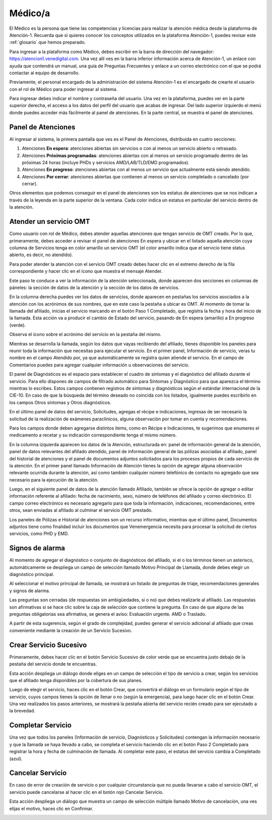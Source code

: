 Médico/a
========

El Médico es la persona que tiene las competencias y licencias para realizar la 
atención médica desde la plataforma de Atención-1. Recuerda que si quieres conocer 
los conceptos utilizados en la plataforma Atención-1, puedes revisar este :ref:`glosario` 
que hemos preparado.

Para ingresar a la plataforma como Médico, debes escribir en la barra de dirección 
del navegador: https://atencion1.venedigital.com. Una vez allí ves en la barra 
inferior información acerca de Atención-1, un enlace con ayuda que contendrá un 
manual, una guía de Preguntas Frecuentes y enlace a un correo electrónico con el 
que se podrá contactar al equipo de desarrollo.

Previamente, el personal encargado de la administración del sistema Atención-1 
es el encargado de crearte el usuario con el rol de Médico para poder ingresar 
al sistema.

Para ingresar debes indicar el nombre y contraseña del usuario. Una vez en la 
plataforma, puedes ver en la parte superior derecha, el acceso a los datos del 
perfil del usuario que acabas de ingresar. Del lado superior izquierdo el menú 
donde puedes acceder más fácilmente al panel de atenciones. En la parte central, 
se muestra el panel de atenciones.

Panel de Atenciones
-------------------

Al ingresar al sistema, la primera pantalla que ves es el Panel de Atenciones, 
distribuida en cuatro secciones:

.. image:: ../images/Médico/MedicoPanelAtencionesGeneral1.png

.. image:: ../images/Médico/MedicoPanelAtencionesGeneral2.png

#. Atenciones **En espera**: atenciones abiertas sin servicios o con al menos un servicio abierto o retrasado.
#. Atenciones **Próximas programadas**: atenciones abiertas con al menos un servicio programado dentro de las próximas 24 horas (incluye PHDs y servicios AMD/LAB/TLD/EMD programados).
#. Atenciones **En progreso**: atenciones abiertas con al menos un servicio que actualmente está siendo atendido.
#. Atenciones **Por cerrar**: atenciones abiertas que contienen al menos un servicio completado o cancelado (por cerrar).

Otros elementos que podemos conseguir en el panel de atenciones son los estatus 
de atenciones que se nos indican a través de la leyenda en la parte superior de 
la ventana. Cada color indica un estatus en particular del servicio dentro de 
la atención.

Atender un servicio OMT
-----------------------

Como usuario con rol de Médico, debes atender aquellas atenciones que tengan 
servicio de OMT creado. Por lo que, primeramente, debes acceder a revisar el 
panel de atenciones En espera y ubicar en el listado aquella atención cuya 
columna de Servicios tenga en color amarillo un servicio OMT (el color amarillo 
indica que el servicio tiene status abierto, es decir, no atendido).

Para poder atender la atención con el servicio OMT creado debes hacer clic en 
el extremo derecho de la fila correspondiente y hacer clic en el ícono que muestra 
el mensaje Atender.

.. image:: ../images/Médico/MedicoAtenderAtencionOMT.png

Este paso te conduce a ver la información de la atención seleccionada, donde 
aparecen dos secciones en columnas de páneles: la sección de datos de la atención 
y la sección de los datos de servicios.

.. image:: ../images/Médico/MedicoAtencionOMT.png

En la columna derecha puedes ver los datos de servicios, donde aparecen en 
pestañas los servicios asociados a la atención con los acrónimos de sus nombres, 
que en este caso la pestaña a ubicar es OMT. 
Al momento de tomar la llamada del afiliado, inicias el servicio marcando 
en el botón Paso 1 Completado, que registra la fecha y hora del inicio de la llamada. 
Esta acción va a producir el cambio de Estado del servicio, pasando de En espera 
(amarillo) a En progreso (verde).

.. image:: ../images/Médico/MedicoInicioOMT.png

Observa el ícono sobre el acrónimo del servicio en la pestaña del mismo.

.. image:: ../images/Médico/MedicoProgresoOMT.png

Mientras se desarrolla la llamada, según los datos que vayas recibiendo del 
afiliado, tienes disponible los paneles para reunir toda la información que 
necesitas para ejecutar el servicio. En el primer panel, Información de servicio, 
veras tu nombre en el campo Atendido por, ya que automáticamente se registra 
quien atiende el servicio. En el campo de Comentarios puedes para agregar 
cualquier información u observaciones del servicio.

.. image:: ../images/Médico/MedicoInformacionServicio.png

El panel de Diagnósticos es el espacio para establecer el cuadro de síntomas 
y el diagnóstico del afiliado durante el servicio. Para ello dispones de 
campos de filtrado automático para Síntomas y Diagnóstico para que aparezca 
el término mientras lo escribes.  Estos campos contienen registros de síntomas 
y diagnósticos según el estándar internacional de la CIE-10. En caso de que la 
búsqueda del término deseado no coincida con los listados, igualmente puedes 
escribirlo en los campos Otros síntomas y Otros diagnósticos.

.. image:: ../images/Médico/MedicoDiagnosticoServicio.png

En el último panel de datos del servicio, Solicitudes, agregas el récipe e 
indicaciones, ingresas de ser necesario la solicitud de la realización de 
exámenes paraclínicos, alguna observación por tomar en cuenta y recomendaciones. 

.. image:: ../images/Médico/MedicoSolicitudes.png

Para los campos donde deben agregarse distintos items, como en Récipe e 
Indicaciones, te sugerimos que enumeres el medicamento a recetar y su 
indicación correspondiente tenga el mismo número.

.. image:: ../images/Médico/MedicoRecipesIndicaciones.png

En la columna izquierda aparecen los datos de la Atención, estructurada en: 
panel de información general de la atención, panel de datos relevantes del 
afiliado atendido, panel de información general de las pólizas asociadas al 
afiliado, panel del historial de atenciones y el panel de documentos adjuntos 
solicitados para los procesos propios de cada servicio de la atención.
En el primer panel llamado Información de Atención tienes la opción de agregar 
alguna observación relevante ocurrida durante la atención, así como también 
cualquier número telefónico de contacto no agregado que sea necesario para la 
ejecución de la atención.

.. image:: ../images/Médico/MedicoInformaciónAtencion.png

Luego, en el siguiente panel de datos de la atención llamado Afiliado, 
también se ofrece la opción de agregar o editar información referente al afiliado: 
fecha de nacimiento, sexo, número de teléfonos del afiliado y correo electrónico. 
El campo correo electrónico es necesario agregarlo para que toda la información, 
indicaciones, recomendaciones, entre otros, sean enviadas al afiliado al culminar 
el servicio OMT prestado.

.. image:: ../images/Médico/MedicoAfiliadoAtencion.png

Los paneles de Pólizas e Historial de atenciones son un recurso informativo, 
mientras que el último panel, Documentos adjuntos tiene como finalidad incluir 
los documentos que Venemergencia necesita para procesar la solicitud de ciertos 
servicios, como PHD y EMD. 

.. image:: ../images/Médico/MedicoPanelInfo.png

Signos de alarma
----------------

Al momento de agregar el diagnóstico o conjunto de diagnósticos del afiliado, 
si el o los términos tienen un asterisco, automáticamente se despliega un campo 
de selección llamado Motivo Principal de Llamada, donde debes elegir un diagnóstico principal.

.. image:: ../images/Médico/MedicoSignosAlarma.png

Al seleccionar el motivo principal de llamada, se mostrará un listado de preguntas 
de triaje, recomendaciones generales y signos de alarma. 

.. image:: ../images/Médico/MedicoPreguntas.png

.. image:: ../images/Médico/MedicoRecomendaciones.png

Las preguntas son cerradas (de respuestas sin ambigüedades, si o no) que debes 
realizarle al afiliado. Las respuestas son afirmativas si se hace clic sobre la 
caja de selección que contiene la pregunta. En caso de que alguna de las preguntas 
obligatorias sea afirmativa, se genera el aviso: Evaluación urgente. AMD o Traslado. 

.. image:: ../images/Médico/MedicoEvaluacionUrgente.png

A partir de esta sugerencia, según el grado de complejidad, puedes generar el 
servicio adicional al afiliado que creas conveniente mediante la creación de un 
Servicio Sucesivo.

Crear Servicio Sucesivo
-----------------------
Primeramente, debes hacer clic en el botón Servicio Sucesivo de color verde que 
se encuentra justo debajo de la pestaña del servicio donde te encuentras.

.. image:: ../images/Médico/MedicoSucesivo.png

Esta acción despliega un diálogo donde eliges en un campo de selección el tipo 
de servicio a crear, según los servicios que el afiliado tenga disponibles por 
la cobertura de sus planes.

.. image:: ../images/Médico/MedicoSucesivoDesplegado.png

Luego de elegir el servicio, haces clic en el botón Crear, que convertirá el 
diálogo en un formulario según el tipo de servicio, cuyos campos tienes la opción 
de llenar o no (según la emergencia), para luego hacer clic en el botón Crear.
Una vez realizados los pasos anteriores, se mostrará la pestaña abierta del servicio 
recién creado para ser ejecutado a la brevedad.

Completar Servicio
------------------
Una vez que todos los paneles (Información de servicio, Diagnósticos y Solicitudes) 
contengan la información necesario y que la llamada se haya llevado a cabo, se completa 
el servicio haciendo clic en el botón Paso 2 Completado para registrar la hora y fecha 
de culminación de llamada. Al completar este paso, el estatus del servicio cambia a 
Completado (azul).

.. image:: ../images/Médico/MedicoCompletado.png

Cancelar Servicio
-----------------

En caso de error de creación de servicio o por cualquier circunstancia que no pueda 
llevarse a cabo el servicio OMT, el servicio puede cancelarse al hacer clic en el 
botón rojo Cancelar Servicio. 

.. image:: ../images/Médico/MedicoSucesivo.png

Esta acción despliega un diálogo que muestra un campo de selección múltiple llamado 
Motivo de cancelación, una ves elijas el motivo, haces clic en Confirmar.

.. image:: ../images/Médico/MedicoMotivoCancelacion.png